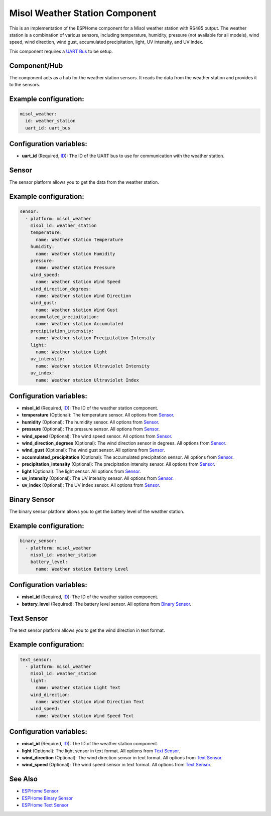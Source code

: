 Misol Weather Station Component
===============================

.. raw:: HTML

  <p><a href="./images/misol-weather-station.jpg?raw=true"><img src="./images/misol-weather-station.jpg?raw=true" height="50%" width="50%"></a><br><i>&emsp;Misol weather station</i></p>

This is an implementation of the ESPHome component for a Misol weather station with RS485 output. The weather station is a combination of various sensors, including temperature, humidity, pressure (not available for all models), wind speed, wind direction, wind gust, accumulated precipitation, light, UV intensity, and UV index.

This component requires a `UART Bus <https://esphome.io/components/uart#uart>`_ to be setup.

Component/Hub
-------------

The component acts as a hub for the weather station sensors. It reads the data from the weather station and provides it to the sensors.

Example configuration:
----------------------

.. code-block:: yaml

    misol_weather:
      id: weather_station
      uart_id: uart_bus

Configuration variables:
------------------------

- **uart_id** (Required, `ID <https://esphome.io/guides/configuration-types.html#config-id>`_): The ID of the UART bus to use for communication with the weather station.

Sensor
------

The sensor platform allows you to get the data from the weather station.

Example configuration:
----------------------

.. code-block:: yaml

    sensor:
      - platform: misol_weather
        misol_id: weather_station
        temperature:
          name: Weather station Temperature
        humidity:
          name: Weather station Humidity
        pressure:
          name: Weather station Pressure
        wind_speed:
          name: Weather station Wind Speed
        wind_direction_degrees:
          name: Weather station Wind Direction
        wind_gust:
          name: Weather station Wind Gust
        accumulated_precipitation:
          name: Weather station Accumulated 
        precipitation_intensity:
          name: Weather station Precipitation Intensity
        light:
          name: Weather station Light
        uv_intensity:
          name: Weather station Ultraviolet Intensity
        uv_index:
          name: Weather station Ultraviolet Index


Configuration variables:
------------------------

- **misol_id** (Required, `ID <https://esphome.io/guides/configuration-types.html#config-id>`_): The ID of the weather station component.
- **temperature** (Optional): The temperature sensor.
  All options from `Sensor <https://esphome.io/components/sensor/index.html#config-sensor>`_.
- **humidity** (Optional): The humidity sensor.
  All options from `Sensor <https://esphome.io/components/sensor/index.html#config-sensor>`_.
- **pressure** (Optional): The pressure sensor.
  All options from `Sensor <https://esphome.io/components/sensor/index.html#config-sensor>`_.
- **wind_speed** (Optional): The wind speed sensor.
  All options from `Sensor <https://esphome.io/components/sensor/index.html#config-sensor>`_.
- **wind_direction_degrees** (Optional): The wind direction sensor in degrees.
  All options from `Sensor <https://esphome.io/components/sensor/index.html#config-sensor>`_.
- **wind_gust** (Optional): The wind gust sensor.
  All options from `Sensor <https://esphome.io/components/sensor/index.html#config-sensor>`_.
- **accumulated_precipitation** (Optional): The accumulated precipitation sensor.
  All options from `Sensor <https://esphome.io/components/sensor/index.html#config-sensor>`_.
- **precipitation_intensity** (Optional): The precipitation intensity sensor.
  All options from `Sensor <https://esphome.io/components/sensor/index.html#config-sensor>`_.
- **light** (Optional): The light sensor.
  All options from `Sensor <https://esphome.io/components/sensor/index.html#config-sensor>`_.
- **uv_intensity** (Optional): The UV intensity sensor.
  All options from `Sensor <https://esphome.io/components/sensor/index.html#config-sensor>`_.
- **uv_index** (Optional): The UV index sensor.
  All options from `Sensor <https://esphome.io/components/sensor/index.html#config-sensor>`_.

Binary Sensor
-------------

The binary sensor platform allows you to get the battery level of the weather station.

Example configuration:
----------------------

.. code-block:: yaml

    binary_sensor:
      - platform: misol_weather
        misol_id: weather_station
        battery_level:
          name: Weather station Battery Level

Configuration variables:
------------------------

- **misol_id** (Required, `ID <https://esphome.io/guides/configuration-types.html#config-id>`_): The ID of the weather station component.
- **battery_level** (Required): The battery level sensor.
  All options from `Binary Sensor <https://esphome.io/components/binary_sensor/index.html#base-binary-sensor-configuration>`_.

Text Sensor
-----------

The text sensor platform allows you to get the wind direction in text format.

Example configuration:
----------------------

.. code-block:: yaml

    text_sensor:
      - platform: misol_weather
        misol_id: weather_station
        light:
          name: Weather station Light Text
        wind_direction:
          name: Weather station Wind Direction Text
        wind_speed:
          name: Weather station Wind Speed Text

Configuration variables:
------------------------

- **misol_id** (Required, `ID <https://esphome.io/guides/configuration-types.html#config-id>`_): The ID of the weather station component.
- **light** (Optional): The light sensor in text format.
  All options from `Text Sensor <https://esphome.io/components/text_sensor/index.html#base-text-sensor-configuration>`_.
- **wind_direction** (Optional): The wind direction sensor in text format.
  All options from `Text Sensor <https://esphome.io/components/text_sensor/index.html#base-text-sensor-configuration>`_.
- **wind_speed** (Optional): The wind speed sensor in text format.
  All options from `Text Sensor <https://esphome.io/components/text_sensor/index.html#base-text-sensor-configuration>`_.

See Also
--------

- `ESPHome Sensor <https://esphome.io/components/sensor/index.html>`_
- `ESPHome Binary Sensor <https://esphome.io/components/binary_sensor/index.html>`_
- `ESPHome Text Sensor <https://esphome.io/components/text_sensor/index.html>`_
